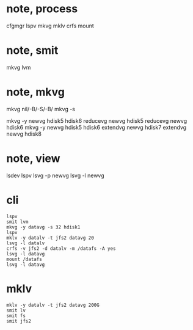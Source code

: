 * note, process

cfgmgr
lspv
mkvg
mklv
crfs
mount

* note, smit

mkvg
lvm

* note, mkvg

mkvg nil/-B/-S/-B/
mkvg -s

mkvg -y newvg hdisk5 hdisk6
reducevg newvg hdisk5
reducevg newvg hdisk6
mkvg -y newvg hdisk5 hdisk6
extendvg newvg hdisk7
extendvg newvg hdisk8

* note, view

lsdev
lspv
lsvg -p newvg
lsvg -l newvg

* cli

#+BEGIN_SRC 
lspv
smit lvm
mkvg -y datavg -s 32 hdisk1
lspv
mklv -y datalv -t jfs2 datavg 20
lsvg -l datalv
crfs -v jfs2 -d datalv -m /datafs -A yes
lsvg -l datavg
mount /datafs
lsvg -l datavg
#+END_SRC

* mklv

#+BEGIN_SRC 
mklv -y datalv -t jfs2 datavg 200G
smit lv
smit fs
smit jfs2
#+END_SRC

